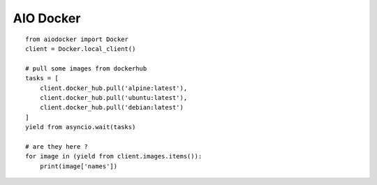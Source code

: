 AIO Docker
==========

::

    from aiodocker import Docker
    client = Docker.local_client()

    # pull some images from dockerhub
    tasks = [
        client.docker_hub.pull('alpine:latest'),
        client.docker_hub.pull('ubuntu:latest'),
        client.docker_hub.pull('debian:latest')
    ]
    yield from asyncio.wait(tasks)

    # are they here ?
    for image in (yield from client.images.items()):
        print(image['names'])
